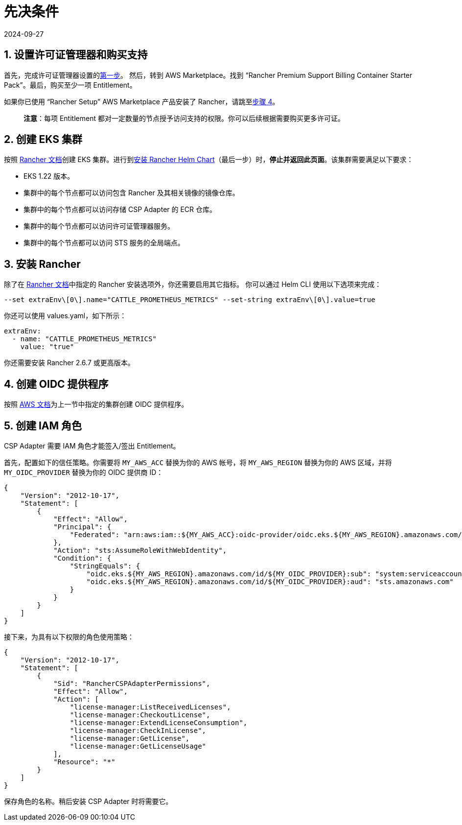 = 先决条件
:page-languages: [en, zh]
:revdate: 2024-09-27
:page-revdate: {revdate}

== 1. 设置许可证管理器和购买支持

首先，完成许可证管理器设置的link:https://docs.aws.amazon.com/license-manager/latest/userguide/getting-started.html[第一步]。
然后，转到 AWS Marketplace。找到 "`Rancher Premium Support Billing Container Starter Pack`"。最后，购买至少一项 Entitlement。

如果你已使用 "`Rancher Setup`" AWS Marketplace 产品安装了 Rancher，请跳至<<_4_创建_oidc_提供程序,步骤 4>>。

____
*注意*：每项 Entitlement 都对一定数量的节点授予访问支持的权限。你可以后续根据需要购买更多许可证。
____

== 2. 创建 EKS 集群

按照 xref:installation-and-upgrade/hosted-kubernetes/rancher-on-amazon-eks.adoc[Rancher 文档]创建 EKS 集群。进行到xref:installation-and-upgrade/hosted-kubernetes/rancher-on-amazon-eks.adoc#_8_安装_rancher_helm_chart[安装 Rancher Helm Chart]（最后一步）时，*停止并返回此页面*。该集群需要满足以下要求：

* EKS 1.22 版本。
* 集群中的每个节点都可以访问包含 Rancher 及其相关镜像的镜像仓库。
* 集群中的每个节点都可以访问存储 CSP Adapter 的 ECR 仓库。
* 集群中的每个节点都可以访问许可证管理器服务。
* 集群中的每个节点都可以访问 STS 服务的全局端点。

== 3. 安装 Rancher

除了在 xref:installation-and-upgrade/hosted-kubernetes/rancher-on-amazon-eks.adoc#_8_安装_rancher_helm_chart[Rancher 文档]中指定的 Rancher 安装选项外，你还需要启用其它指标。
你可以通过 Helm CLI 使用以下选项来完成：

[,bash]
----
--set extraEnv\[0\].name="CATTLE_PROMETHEUS_METRICS" --set-string extraEnv\[0\].value=true
----

你还可以使用 values.yaml，如下所示：

[,yaml]
----
extraEnv:
  - name: "CATTLE_PROMETHEUS_METRICS"
    value: "true"
----

你还需要安装 Rancher 2.6.7 或更高版本。

== 4. 创建 OIDC 提供程序

按照 https://docs.aws.amazon.com/eks/latest/userguide/enable-iam-roles-for-service-accounts.html[AWS 文档]为上一节中指定的集群创建 OIDC 提供程序。

== 5. 创建 IAM 角色

CSP Adapter 需要 IAM 角色才能签入/签出 Entitlement。

首先，配置如下的信任策略。你需要将 `MY_AWS_ACC` 替换为你的 AWS 帐号，将 `MY_AWS_REGION` 替换为你的 AWS 区域，并将 `MY_OIDC_PROVIDER` 替换为你的 OIDC 提供商 ID：

[,json]
----
{
    "Version": "2012-10-17",
    "Statement": [
        {
            "Effect": "Allow",
            "Principal": {
                "Federated": "arn:aws:iam::${MY_AWS_ACC}:oidc-provider/oidc.eks.${MY_AWS_REGION}.amazonaws.com/id/${MY_OIDC_PROVIDER}"
            },
            "Action": "sts:AssumeRoleWithWebIdentity",
            "Condition": {
                "StringEquals": {
                    "oidc.eks.${MY_AWS_REGION}.amazonaws.com/id/${MY_OIDC_PROVIDER}:sub": "system:serviceaccount:cattle-csp-adapter-system:rancher-csp-adapter",
                    "oidc.eks.${MY_AWS_REGION}.amazonaws.com/id/${MY_OIDC_PROVIDER}:aud": "sts.amazonaws.com"
                }
            }
        }
    ]
}
----

接下来，为具有以下权限的角色使用策略：

[,json]
----
{
    "Version": "2012-10-17",
    "Statement": [
        {
            "Sid": "RancherCSPAdapterPermissions",
            "Effect": "Allow",
            "Action": [
                "license-manager:ListReceivedLicenses",
                "license-manager:CheckoutLicense",
                "license-manager:ExtendLicenseConsumption",
                "license-manager:CheckInLicense",
                "license-manager:GetLicense",
                "license-manager:GetLicenseUsage"
            ],
            "Resource": "*"
        }
    ]
}
----

保存角色的名称。稍后安装 CSP Adapter 时将需要它。
